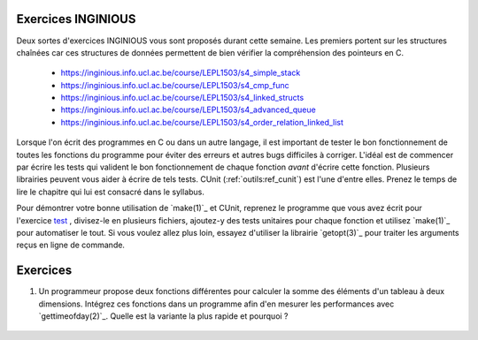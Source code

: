 .. -*- coding: utf-8 -*-
.. Copyright |copy| 2012, 2020 by `Olivier Bonaventure <http://inl.info.ucl.ac.be/obo>`_, Christoph Paasch et Grégory Detal
.. Ce fichier est distribué sous une licence `creative commons <http://creativecommons.org/licenses/by-sa/3.0/>`_

Exercices INGINIOUS
===================

Deux sortes d'exercices INGINIOUS vous sont proposés durant cette semaine. Les premiers portent sur les structures chaînées car ces structures de données permettent de bien vérifier la compréhension des pointeurs en C.

 - https://inginious.info.ucl.ac.be/course/LEPL1503/s4_simple_stack
 - https://inginious.info.ucl.ac.be/course/LEPL1503/s4_cmp_func
 - https://inginious.info.ucl.ac.be/course/LEPL1503/s4_linked_structs
 - https://inginious.info.ucl.ac.be/course/LEPL1503/s4_advanced_queue
 - https://inginious.info.ucl.ac.be/course/LEPL1503/s4_order_relation_linked_list 


Lorsque l'on écrit des programmes en C ou dans un autre langage, il est important de tester
le bon fonctionnement de toutes les fonctions du programme pour éviter des erreurs et autres
bugs difficiles à corriger. L'idéal est de commencer par écrire les tests qui valident le bon 
fonctionnement de chaque fonction *avant* d'écrire cette fonction. Plusieurs librairies peuvent vous
aider à écrire de tels tests. CUnit (:ref:`outils:ref_cunit`) est l'une d'entre elles. 
Prenez le temps de lire le chapitre
qui lui est consacré dans le syllabus.

Pour démontrer votre bonne utilisation de `make(1)`_ et CUnit, reprenez le programme que vous
avez écrit pour l'exercice `test <https://inginious.info.ucl.ac.be/course/LEPL1503/commandetest>`_ 
,
divisez-le en plusieurs fichiers, ajoutez-y des tests unitaires pour chaque fonction et
utilisez `make(1)`_ pour automatiser le tout. Si vous voulez allez plus loin, essayez d'utiliser
la librairie `getopt(3)`_ pour traiter les arguments reçus en ligne de commande.


Exercices
=========


#. Un programmeur propose deux fonctions différentes pour calculer la somme des éléments d'un tableau à deux dimensions. Intégrez ces fonctions dans un programme afin d'en mesurer les performances avec `gettimeofday(2)`_. Quelle est la variante la plus rapide et pourquoi ?

	.. literalinclude:: src/sumarray.c
		:encoding: utf-8
		:language: c
		:start-after: ///AAA
		:end-before: ///BBB



